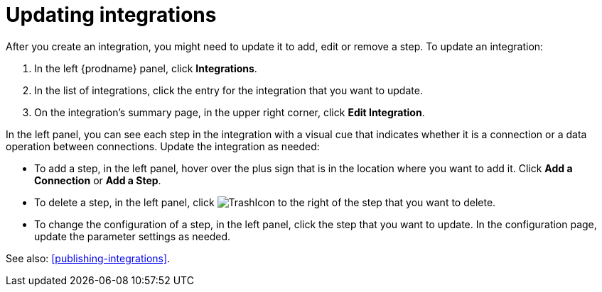 [id='updating-integrations']
= Updating integrations

After you create an integration, you might need to update it to
add, edit or remove a step. To update an integration:

. In the left {prodname} panel, click *Integrations*. 
. In the list of integrations, click the entry for the integration that 
you want to update.
. On the integration's summary page, in the upper right corner, click 
*Edit Integration*. 

In the left panel, you can see each step in the integration with a 
visual cue that indicates whether it is a connection or a data operation
between connections. 
Update the integration as needed:

* To add a step, in the left panel, hover over the plus
sign that is in the location where you want to add it. 
Click *Add a Connection* or *Add a Step*. 

* To delete a step, in the left panel, click
image:images/TrashIcon.png[title='Delete'] 
to the right of the step that you want to delete. 

* To change the configuration of a step, in the left panel,
click the step that you want to update. In the 
configuration page, update the parameter settings as needed. 

See also: <<publishing-integrations>>. 
